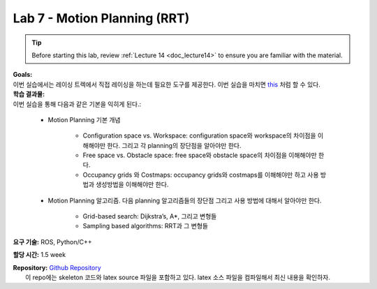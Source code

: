 .. _doc_lab7:


Lab 7 - Motion Planning (RRT)
=================================

.. tip:: Before starting this lab, review :ref:`Lecture 14 <doc_lecture14>` to ensure you are familiar with the material.

| **Goals:**
| 이번 실습에서는 레이싱 트렉에서 직접 레이싱을 하는데 필요한 도구를 제공한다. 이번 실습을 마치면 `this <https://www.youtube.com/watch?v=llHCRqwIllM>`_ 처럼 할 수 있다.

| **학습 결과물:**
| 이번 실습을 통해 다음과 같은 기본을 익히게 된다.:

	* Motion Planning 기본 개념

		* Configuration space vs. Workspace: configuration space와 workspace의 차이점을 이해해야만 한다. 그리고 각 planning의 장단점을 알아야만 한다.
		* Free space vs. Obstacle space: free space와 obstacle space의 차이점을 이해해야만 한다.
		* Occupancy grids 와 Costmaps: occupancy grids와 costmaps를 이해해야만 하고 사용 방법과 생성방법을 이해해야만 한다.

	* Motion Planning 알고리즘. 다음 planning 알고리즘들의 장단점 그리고 사용 방법에 대해서 알아야만 한다.

		* Grid-based search: Dijkstra’s, A*, 그리고 변형들
		* Sampling based algorithms: RRT과 그 변형들

**요구 기술:** ROS, Python/C++

**할당 시간:** 1.5 week

| **Repository:** `Github Repository <https://github.com/f1tenth/f1tenth_labs/tree/master/lab7>`_ 
|	이 repo에는 skeleton 코드와 latex source 파일을 포함하고 있다. latex 소스 파일을 컴파일해서 최신 내용을 확인하자.

.. raw:: html

	<iframe width="700" height="800" src="https://drive.google.com/file/d/1WhMGMSgIPCnXqsFap2ZtlTrTeKXJj1vZ/preview" width="640" height="480"></iframe>